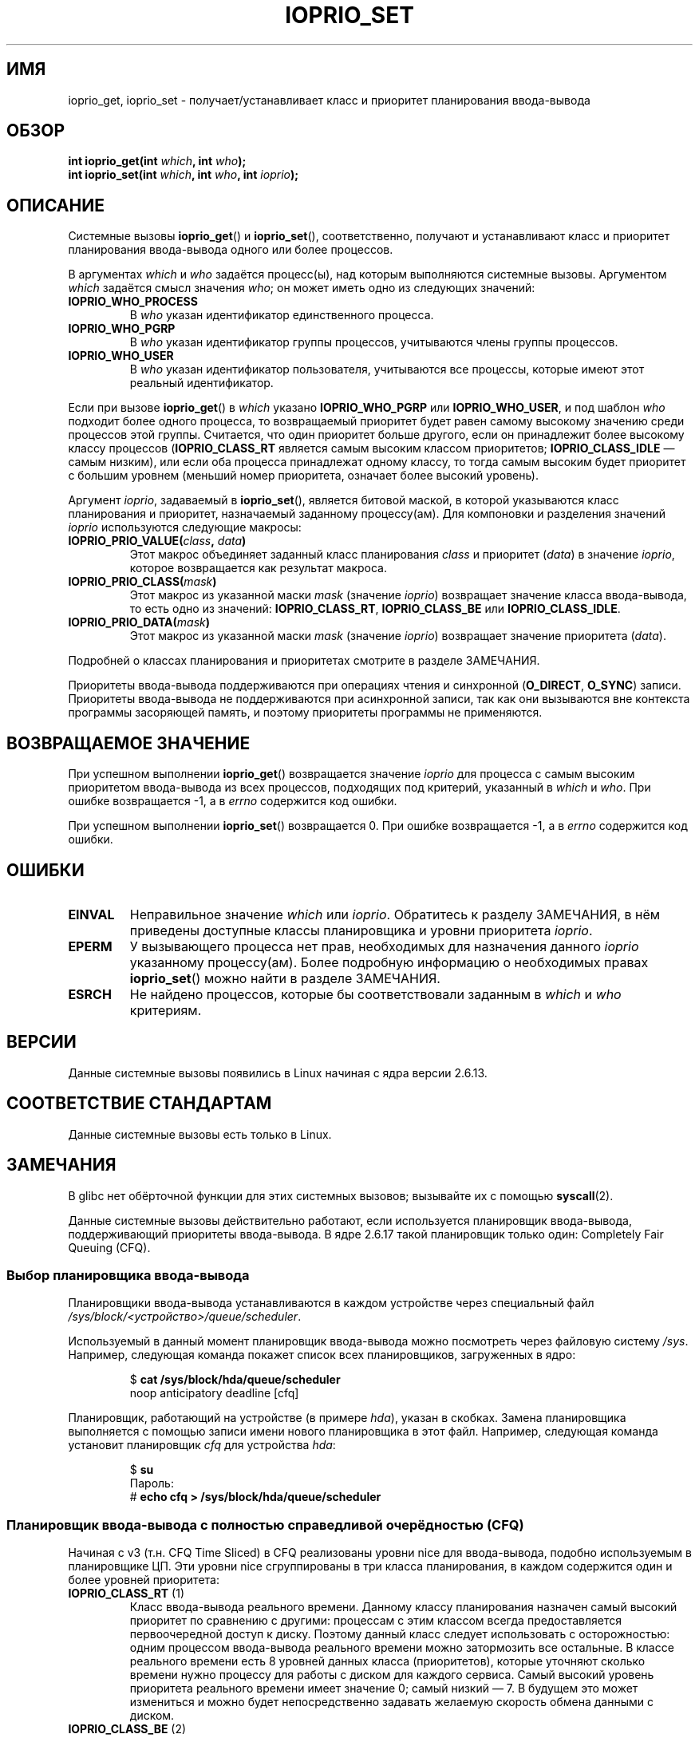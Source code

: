 .\" This is _*_ nroff _*_ source. Emacs, gimme all those colors :)
.\"
.\" Copyright (c) International Business Machines orp., 2006
.\"
.\" This program is free software; you can redistribute it and/or
.\" modify it under the terms of the GNU General Public License as
.\" published by the Free Software Foundation; either version 2 of
.\" the License, or (at your option) any later version.
.\"
.\" This program is distributed in the hope that it will be useful,
.\" but WITHOUT ANY WARRANTY; without even the implied warranty of
.\" MERCHANTABILITY or FITNESS FOR A PARTICULAR PURPOSE. See
.\" the GNU General Public License for more details.
.\"
.\" You should have received a copy of the GNU General Public License
.\" along with this program; if not, write to the Free Software
.\" Foundation, Inc., 59 Temple Place, Suite 330, Boston,
.\" MA 02111-1307 USA
.\"
.\" HISTORY:
.\" 2006-04-27, created by Eduardo M. Fleury <efleury@br.ibm.com>
.\" with various additions by Michael Kerrisk <mtk.manpages@gmail.com>
.\"
.\"
.\"*******************************************************************
.\"
.\" This file was generated with po4a. Translate the source file.
.\"
.\"*******************************************************************
.TH IOPRIO_SET 2 2008\-07\-09 Linux "Руководство программиста Linux"
.SH ИМЯ
ioprio_get, ioprio_set \- получает/устанавливает класс и приоритет
планирования ввода\-вывода
.SH ОБЗОР
.nf
\fBint ioprio_get(int \fP\fIwhich\fP\fB, int \fP\fIwho\fP\fB);\fP
\fBint ioprio_set(int \fP\fIwhich\fP\fB, int \fP\fIwho\fP\fB, int \fP\fIioprio\fP\fB);\fP
.fi
.SH ОПИСАНИЕ
Системные вызовы \fBioprio_get\fP() и \fBioprio_set\fP(), соответственно, получают
и устанавливают класс и приоритет планирования ввода\-вывода одного или более
процессов.

В аргументах \fIwhich\fP и \fIwho\fP задаётся процесс(ы), над которым выполняются
системные вызовы. Аргументом \fIwhich\fP задаётся смысл значения \fIwho\fP; он
может иметь одно из следующих значений:
.TP 
\fBIOPRIO_WHO_PROCESS\fP
В \fIwho\fP указан идентификатор единственного процесса.
.TP 
\fBIOPRIO_WHO_PGRP\fP
В \fIwho\fP указан идентификатор группы процессов, учитываются члены группы
процессов.
.TP 
\fBIOPRIO_WHO_USER\fP
В \fIwho\fP указан идентификатор пользователя, учитываются все процессы,
которые имеют этот реальный идентификатор.
.PP
Если при вызове \fBioprio_get\fP() в \fIwhich\fP указано \fBIOPRIO_WHO_PGRP\fP или
\fBIOPRIO_WHO_USER\fP, и под шаблон \fIwho\fP подходит более одного процесса, то
возвращаемый приоритет будет равен самому высокому значению среди процессов
этой группы. Считается, что один приоритет больше другого, если он
принадлежит более высокому классу процессов (\fBIOPRIO_CLASS_RT\fP является
самым высоким классом приоритетов; \fBIOPRIO_CLASS_IDLE\fP \(em самым низким),
или если оба процесса принадлежат одному классу, то тогда самым высоким
будет приоритет с большим уровнем (меньший номер приоритета, означает более
высокий уровень).

Аргумент \fIioprio\fP, задаваемый в \fBioprio_set\fP(), является битовой маской, в
которой указываются класс планирования и приоритет, назначаемый заданному
процессу(ам). Для компоновки и разделения значений \fIioprio\fP используются
следующие макросы:
.TP 
\fBIOPRIO_PRIO_VALUE(\fP\fIclass\fP\fB, \fP\fIdata\fP\fB)\fP
Этот макрос объединяет заданный класс планирования \fIclass\fP и приоритет
(\fIdata\fP) в значение \fIioprio\fP, которое возвращается как результат макроса.
.TP 
\fBIOPRIO_PRIO_CLASS(\fP\fImask\fP\fB)\fP
Этот макрос из указанной маски \fImask\fP (значение \fIioprio\fP) возвращает
значение класса ввода\-вывода, то есть одно из значений: \fBIOPRIO_CLASS_RT\fP,
\fBIOPRIO_CLASS_BE\fP или \fBIOPRIO_CLASS_IDLE\fP.
.TP 
\fBIOPRIO_PRIO_DATA(\fP\fImask\fP\fB)\fP
Этот макрос из указанной маски \fImask\fP (значение \fIioprio\fP) возвращает
значение приоритета (\fIdata\fP).
.PP
Подробней о классах планирования и приоритетах смотрите в разделе ЗАМЕЧАНИЯ.

Приоритеты ввода\-вывода поддерживаются при операциях чтения и синхронной
(\fBO_DIRECT\fP, \fBO_SYNC\fP) записи. Приоритеты ввода\-вывода не поддерживаются
при асинхронной записи, так как они вызываются вне контекста программы
засоряющей память, и поэтому приоритеты программы не применяются.
.SH "ВОЗВРАЩАЕМОЕ ЗНАЧЕНИЕ"
При успешном выполнении \fBioprio_get\fP() возвращается значение \fIioprio\fP для
процесса с самым высоким приоритетом ввода\-вывода из всех процессов,
подходящих под критерий, указанный в \fIwhich\fP и \fIwho\fP. При ошибке
возвращается \-1, а в \fIerrno\fP содержится код ошибки.
.PP
При успешном выполнении \fBioprio_set\fP() возвращается 0. При ошибке
возвращается \-1, а в \fIerrno\fP содержится код ошибки.
.SH ОШИБКИ
.TP 
\fBEINVAL\fP
Неправильное значение \fIwhich\fP или \fIioprio\fP. Обратитесь к разделу
ЗАМЕЧАНИЯ, в нём приведены доступные классы планировщика и уровни приоритета
\fIioprio\fP.
.TP 
\fBEPERM\fP
У вызывающего процесса нет прав, необходимых для назначения данного
\fIioprio\fP указанному процессу(ам). Более подробную информацию о необходимых
правах \fBioprio_set\fP() можно найти в разделе ЗАМЕЧАНИЯ.
.TP 
\fBESRCH\fP
Не найдено процессов, которые бы соответствовали заданным в \fIwhich\fP и
\fIwho\fP критериям.
.SH ВЕРСИИ
Данные системные вызовы появились в Linux начиная с ядра версии 2.6.13.
.SH "СООТВЕТСТВИЕ СТАНДАРТАМ"
Данные системные вызовы есть только в Linux.
.SH ЗАМЕЧАНИЯ
В glibc нет обёрточной функции для этих системных вызовов; вызывайте их с
помощью \fBsyscall\fP(2).

Данные системные вызовы действительно работают, если используется
планировщик ввода\-вывода, поддерживающий приоритеты ввода\-вывода. В ядре
2.6.17 такой планировщик только один:  Completely Fair Queuing (CFQ).
.SS "Выбор планировщика ввода\-вывода"
Планировщики ввода\-вывода устанавливаются в каждом устройстве через
специальный файл \fI/sys/block/<устройство>/queue/scheduler\fP.

Используемый в данный момент планировщик ввода\-вывода можно посмотреть через
файловую систему \fI/sys\fP. Например, следующая команда покажет список всех
планировщиков, загруженных в ядро:
.sp
.RS
.nf
$\fB cat /sys/block/hda/queue/scheduler\fP
noop anticipatory deadline [cfq]
.fi
.RE
.sp
Планировщик, работающий на устройстве (в примере \fIhda\fP), указан  в
скобках. Замена планировщика выполняется с помощью записи имени нового
планировщика в этот файл. Например, следующая команда установит планировщик
\fIcfq\fP для устройства \fIhda\fP:
.sp
.RS
.nf
$\fB su\fP
Пароль:
#\fB echo cfq > /sys/block/hda/queue/scheduler\fP
.fi
.RE
.SS "Планировщик ввода\-вывода с полностью справедливой очерёдностью (CFQ)"
Начиная с v3 (т.н. CFQ Time Sliced) в CFQ реализованы уровни nice для
ввода\-вывода, подобно используемым в планировщике ЦП. Эти уровни nice
сгруппированы в три класса планирования, в каждом содержится один и более
уровней приоритета:
.TP 
\fBIOPRIO_CLASS_RT\fP (1)
Класс ввода\-вывода реального времени. Данному классу планирования назначен
самый высокий приоритет по сравнению с другими: процессам с этим классом
всегда предоставляется первоочередной доступ к диску. Поэтому данный класс
следует использовать с осторожностью: одним процессом ввода\-вывода реального
времени можно затормозить все остальные. В классе реального времени есть 8
уровней данных класса (приоритетов), которые уточняют сколько времени нужно
процессу для работы с диском для каждого сервиса. Самый высокий уровень
приоритета реального времени имеет значение 0; самый низкий \(em 7. В
будущем это может измениться и можно будет непосредственно задавать желаемую
скорость обмена данными с диском.
.TP 
\fBIOPRIO_CLASS_BE\fP (2)
Класс лучшего из возможного (best\-effort) планирования, устанавливается по
умолчанию для всех процессов, которым не назначен определённый приоритет
ввода\-вывода. Данными класса (приоритет) определяется пропускная способность
ввода\-вывода процесса. Уровни приоритета данного класса аналогичны значениям
nice для ЦП (см. \fBgetpriority\fP(2)). Уровень приоритета определяет
первоочерёдность относительно других процессов с классом лучшего из
возможного планирования. Уровни приоритета находятся в диапазоне от 0 (самый
высший) до 7 (самый низший).
.TP 
\fBIOPRIO_CLASS_IDLE\fP (3)
Класс свободного (idle) планирования. Процессы, работающие с этим уровнем,
получат время для ввода\-вывода только когда нет обмена с диском процессов с
другими классами. Свободный класс не имеет данных класса. Обратите внимание,
что процесс с этим классом приоритета может испытывать нехватку ресурсов,
если процессы с более высокими приоритетами постоянно обращаются к диску.
.PP
Более подробную информацию о планировщике ввода\-вывода CFQ и пример
программы можно найти в файле \fIDocumentation/block/ioprio.txt\fP.
.SS "Необходимые права для установки приоритетов ввода\-вывода"
Право на изменение приоритета процесса зависит от двух условий:
.TP 
\fBВладелец процесса\fP
Непривилегированный процесс может установить приоритет ввода\-вывода только
для процесса, чей реальный идентификатор совпадает с реальным или
эффективным идентификатором вызывающего процесса. Процесс с мандатом
\fBCAP_SYS_NICE\fP может изменять приоритет любого процесса.
.TP 
\fBТребуемый приоритет\fP
Попытка установить очень высокий приоритет (\fBIOPRIO_CLASS_RT\fP) требует
мандата \fBCAP_SYS_ADMIN\fP. Ядра версий до 2.6.24 также требуют мандата
\fBCAP_SYS_ADMIN\fP для установки очень низкого приоритета
(\fBIOPRIO_CLASS_IDLE\fP), но начиная с Linux 2.6.25 это отменено.
.PP
Вызов \fBioprio_set\fP() должен соблюдать оба правила, или он завершится с
ошибкой \fBEPERM\fP.
.SH ДЕФЕКТЫ
.\" 6 May 07: Bug report raised:
.\" http://sources.redhat.com/bugzilla/show_bug.cgi?id=4464
.\" Ulrich Drepper replied that he wasn't going to add these
.\" to glibc.
В glibc пока нет заголовочного файла, определяющего прототип и макросы,
описанные в этой странице. Нужные определения можно найти в
\fIlinux/ioprio.h\fP.
.SH "СМОТРИТЕ ТАКЖЕ"
\fBgetpriority\fP(2), \fBopen\fP(2), \fBcapabilities\fP(7)
.sp
Файл Documentation/block/ioprio.txt из дерева исходного кода ядра.
